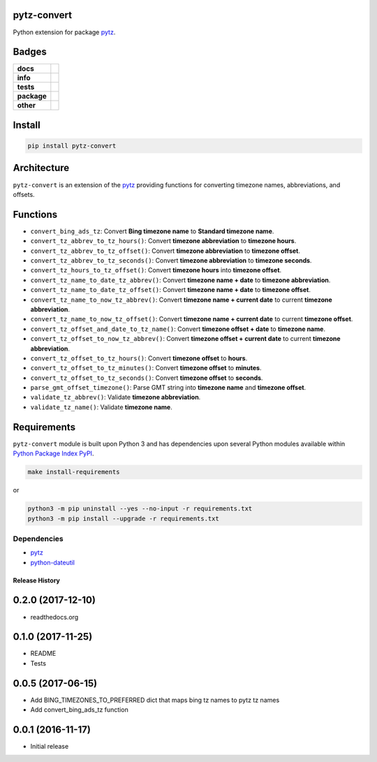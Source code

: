 .. -*- mode: rst -*-

pytz-convert
------------

Python extension for package `pytz <https://pypi.python.org/pypi/pytz>`_.


Badges
------

.. start-badges

.. list-table::
    :stub-columns: 1

    * - docs
      - |docs| |license|
    * - info
      - |hits| |contributors|
    * - tests
      - |travis| |coveralls|
    * - package
      - |version| |supported-versions|
    * - other
      - |requires|

.. |docs| image:: https://readthedocs.org/projects/pytz-convert/badge/?style=flat
    :alt: Documentation Status
    :target: http://pytz-convert.readthedocs.io

.. |hits| image:: http://hits.dwyl.io/TuneLab/pytz-convert.svg
    :alt: Hit Count
    :target: http://hits.dwyl.io/TuneLab/pytz-convert

.. |contributors| image:: https://img.shields.io/github/contributors/TuneLab/pytz-convert.svg
    :alt: Contributors
    :target: https://github.com/TuneLab/pytz-convert/graphs/contributors

.. |license| image:: https://img.shields.io/badge/License-MIT-yellow.svg
    :alt: License Status
    :target: https://opensource.org/licenses/MIT

.. |travis| image:: https://travis-ci.org/TuneLab/pytz-convert.svg?branch=master
    :alt: Travis-CI Build Status
    :target: https://travis-ci.org/TuneLab/pytz-convert

.. |coveralls| image:: https://coveralls.io/repos/TuneLab/pytz-convert/badge.svg?branch=master&service=github
    :alt: Code Coverage Status
    :target: https://coveralls.io/r/TuneLab/pytz-convert

.. |requires| image:: https://requires.io/github/TuneLab/pytz-convert/requirements.svg?branch=master
    :alt: Requirements Status
    :target: https://requires.io/github/TuneLab/pytz-convert/requirements/?branch=master

.. |version| image:: https://img.shields.io/pypi/v/pytz-convert.svg?style=flat
    :alt: PyPI Package latest release
    :target: https://pypi.python.org/pypi/pytz-convert

.. |supported-versions| image:: https://img.shields.io/pypi/pyversions/pytz-convert.svg?style=flat
    :alt: Supported versions
    :target: https://pypi.python.org/pypi/pytz-convert

.. end-badges


Install
-------

.. code-block:: bash

    pip install pytz-convert


Architecture
------------

``pytz-convert`` is an extension of the `pytz <https://pypi.python.org/pypi/pytz>`_ providing functions for converting timezone names, abbreviations, and offsets.


Functions
---------

- ``convert_bing_ads_tz``: Convert **Bing timezone name** to **Standard timezone name**.
- ``convert_tz_abbrev_to_tz_hours()``: Convert **timezone abbreviation** to **timezone hours**.
- ``convert_tz_abbrev_to_tz_offset()``: Convert **timezone abbreviation** to **timezone offset**.
- ``convert_tz_abbrev_to_tz_seconds()``: Convert **timezone abbreviation** to **timezone seconds**.
- ``convert_tz_hours_to_tz_offset()``: Convert **timezone hours** into **timezone offset**.
- ``convert_tz_name_to_date_tz_abbrev()``: Convert **timezone name + date** to **timezone abbreviation**.
- ``convert_tz_name_to_date_tz_offset()``: Convert **timezone name + date** to **timezone offset**.
- ``convert_tz_name_to_now_tz_abbrev()``: Convert **timezone name + current date** to current **timezone abbreviation**.
- ``convert_tz_name_to_now_tz_offset()``: Convert **timezone name + current date** to current **timezone offset**.
- ``convert_tz_offset_and_date_to_tz_name()``: Convert **timezone offset + date** to **timezone name**.
- ``convert_tz_offset_to_now_tz_abbrev()``: Convert **timezone offset + current date** to current **timezone abbreviation**.
- ``convert_tz_offset_to_tz_hours()``: Convert **timezone offset** to **hours**.
- ``convert_tz_offset_to_tz_minutes()``: Convert **timezone offset** to **minutes**.
- ``convert_tz_offset_to_tz_seconds()``: Convert **timezone offset** to **seconds**.
- ``parse_gmt_offset_timezone()``: Parse GMT string into **timezone name** and **timezone offset**.
- ``validate_tz_abbrev()``: Validate **timezone abbreviation**.
- ``validate_tz_name()``: Validate **timezone name**.

Requirements
------------

``pytz-convert`` module is built upon Python 3 and has dependencies upon
several Python modules available within `Python Package Index PyPI <https://pypi.python.org/pypi>`_.

.. code-block:: bash

    make install-requirements

or


.. code-block:: bash

    python3 -m pip uninstall --yes --no-input -r requirements.txt
    python3 -m pip install --upgrade -r requirements.txt


Dependencies
^^^^^^^^^^^^

- `pytz <https://pypi.python.org/pypi/pytz>`_
- `python-dateutil <https://pypi.python.org/pypi/python-dateutil>`_


.. :changelog:

Release History
===============

0.2.0 (2017-12-10)
------------------
- readthedocs.org

0.1.0 (2017-11-25)
------------------
- README
- Tests

0.0.5 (2017-06-15)
------------------
* Add BING_TIMEZONES_TO_PREFERRED dict that maps bing tz names to pytz tz names
* Add convert_bing_ads_tz function

0.0.1 (2016-11-17)
------------------
* Initial release



